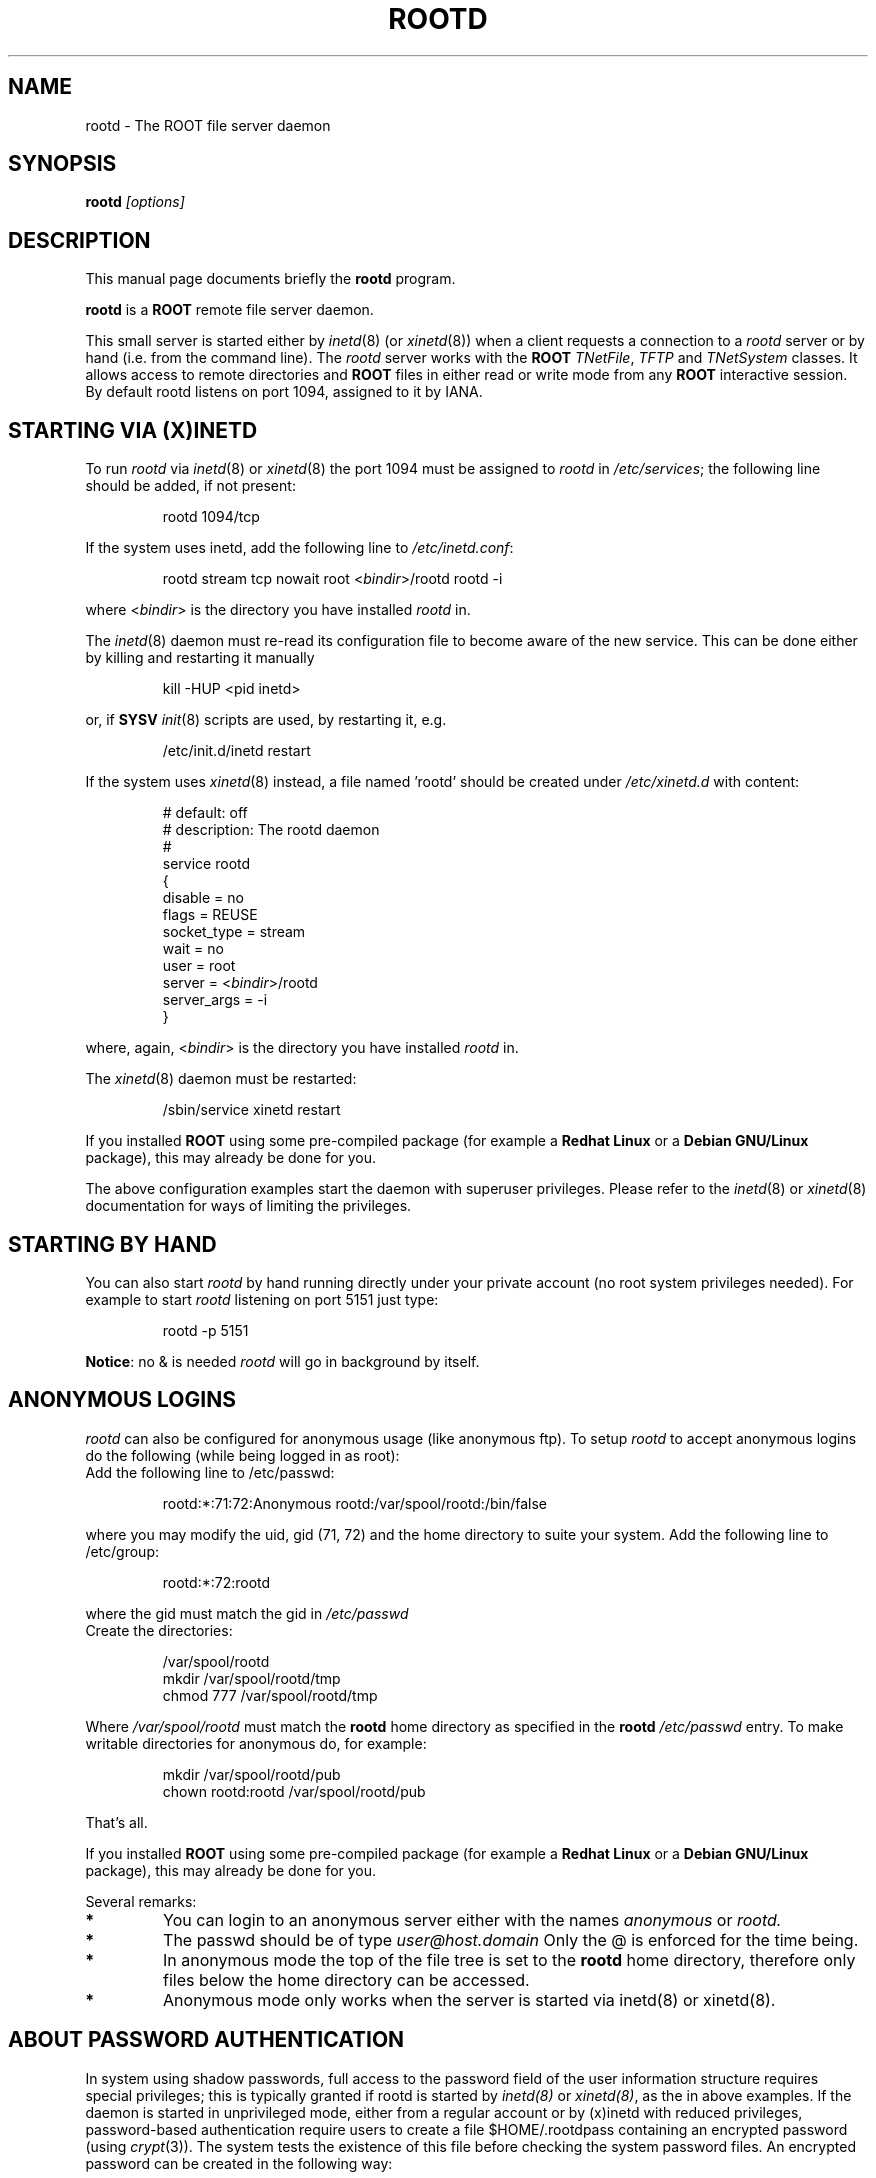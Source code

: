.\" 
.\" $Id: rootd.1,v 1.2 2004/12/15 12:37:43 rdm Exp $
.\"
.TH ROOTD 1 "Version 4" "ROOT" 
.\" NAME should be all caps, SECTION should be 1-8, maybe w/ subsection
.\" other parms are allowed: see man(7), man(1)
.SH NAME
rootd \- The ROOT file server daemon 
.SH SYNOPSIS
.B rootd
.I "[options]"
.SH "DESCRIPTION"
This manual page documents briefly the
.BR rootd
program.
.PP
.B rootd
is a
.B ROOT
remote file server daemon.
.PP
This small server is started either by \fIinetd\fR(8) (or \fIxinetd\fR(8))
when a client requests a connection to a  \fIrootd\fR server or by hand (i.e. from
the command line). The  \fIrootd\fR server works with the \fBROOT\fR
\fITNetFile\fR, \fITFTP\fR and \fITNetSystem\fR classes. It allows access to remote directories and \fBROOT\fR files in either read or write mode from any \fBROOT\fR interactive session. By default \fRrootd\fR listens on port 1094, assigned to it by IANA.
.SH "STARTING VIA (X)INETD"
To run \fIrootd\fR via \fIinetd\fR(8) or \fIxinetd\fR(8) the port 1094 must be assigned to \fIrootd\fR in \fI/etc/services\fR; the following line should be added, if not present: 
.sp 1
.RS
.nf
rootd     1094/tcp
.fi
.RE
.sp 1
If the system uses inetd, add the following line to \fI/etc/inetd.conf\fR:
.sp 1
.RS
.nf
rootd stream tcp nowait root <\fIbindir\fR>/rootd rootd \-i
.fi
.RE
.sp 1
where <\fIbindir\fR> is the directory you have installed \fIrootd\fR
in. 
.PP 
The \fIinetd\fR(8) daemon must re-read its configuration file to become aware of the new service. This can be done either by killing and restarting it manually 
.sp 1
.RS
.nf
kill \-HUP <pid inetd>
.fi
.RE
.sp 1
or, if \fBSYSV\fR \fIinit\fR(8) scripts are used, by restarting it, e.g.
.sp 1
.RS
.nf
/etc/init.d/inetd restart
.fi
.RE
.sp 1
.PP
If the system uses \fIxinetd\fR(8) instead, a file named 'rootd' should be created under
\fI/etc/xinetd.d\fR with content:

.RS
.nf
# default: off
# description: The rootd daemon
#
service rootd
{
     disable         = no
     flags           = REUSE
     socket_type     = stream
     wait            = no
     user            = root
     server          = <\fIbindir\fR>/rootd
     server_args     = \-i
}
.fi
.RE
.sp 1
where, again, <\fIbindir\fR> is the directory you have installed \fIrootd\fR in. 
.PP 
The \fIxinetd\fR(8) daemon must be restarted:
.sp 1
.RS
.nf
/sbin/service xinetd restart
.fi
.RE
.PP
If you installed \fBROOT\fR using some pre-compiled package (for
example a \fBRedhat Linux\fR or a \fBDebian GNU/Linux\fR package),
this may already be done for you.
.PP
The above configuration examples start the daemon with superuser privileges. Please refer to the \fIinetd\fR(8) or \fIxinetd\fR(8) documentation for ways of limiting the privileges. 
.SH "STARTING BY HAND"
You can also start 
\fIrootd\fR by hand running directly under your private account (no
root system privileges needed). For example to start \fIrootd\fR 
listening on port 5151 just type:
.sp 1
.RS
.nf
rootd \-p 5151
.fi
.RE
.sp 1
\fBNotice\fR: no & is needed \fIrootd\fR will go in background by
itself. 
.SH "ANONYMOUS LOGINS"
\fIrootd\fR can also be configured for anonymous usage (like anonymous
ftp). To setup \fIrootd\fR to accept anonymous logins do the following
(while being logged in as root): 
.TP 
.Bl \-enum
.It 
Add the following line to /etc/passwd:
.sp 1
.RS
.nf
rootd:*:71:72:Anonymous rootd:/var/spool/rootd:/bin/false
.fi
.RE
.sp 1
where you may modify the uid, gid (71, 72) and the home directory to
suite your system. 
.Ic 
Add the following line to /etc/group:
.sp 1
.RS
.nf
rootd:*:72:rootd
.fi
.RE
.sp 1
where the gid must match the gid in 
.I /etc/passwd
.Ic
 Create the directories:
.sp 1
.RS
.nf
/var/spool/rootd
mkdir /var/spool/rootd/tmp
chmod 777 /var/spool/rootd/tmp
.fi
.RE
.sp 1
Where 
.I /var/spool/rootd 
must match the 
.B rootd 
home directory as specified in the 
.B rootd 
.I /etc/passwd 
entry.
.It 
To make writable directories for anonymous do, for example:
.sp 1
.RS
.nf
mkdir /var/spool/rootd/pub
chown rootd:rootd /var/spool/rootd/pub
.fi
.RE
.sp 1
.El
That's all.
.PP
If you installed \fBROOT\fR using some pre-compiled package (for
example a \fBRedhat Linux\fR or a \fBDebian GNU/Linux\fR package),
this may already be done for you. 
.PP
Several remarks:
.TP 
.B * 
You can login to an anonymous server either with the names
.I anonymous 
or 
.I rootd.
.TP
.B *
The passwd should be of type 
.I user@host.domain 
Only the @ is enforced for the time being.
.TP
.B *
In anonymous mode the top of the file tree is set to the 
.B rootd
home directory, therefore only files below the home directory can be
accessed. 
.TP
.B *
Anonymous mode only works when the server is started via 
\fRinetd(8)\fR or \fRxinetd(8)\fR.
.SH "ABOUT PASSWORD AUTHENTICATION"
In system using shadow passwords, full access to the password field of the user information structure requires special privileges; this is typically granted if \fRrootd\fR is started by \fIinetd(8)\fR or \fIxinetd(8)\fR, as the in above examples. If the daemon is started in unprivileged mode, either from a regular account or by (x)inetd with reduced privileges, password-based authentication require users to create a file $HOME/.rootdpass containing an encrypted password (using \fIcrypt\fR(3)). The system tests the existence of this file before checking the system password files. An encrypted password can be created in the following way:
.sp 1
.RS
.nf
perl \-e '$pw = crypt("<secretpasswd>","salt"); print "$pw\n"'
.fi
.RE
.sp 1
storing the output string in $HOME/.rootdpass .
.PP
If the $HOME/.rootdpass does not exists and the system password file cannot be accessed, rootd attempts to run the authentication via an \fIsshd\fR(8) daemon. 
.SH OPTIONS
.\" .TP 
.\" \fB-?\fR
.\" Show summary of options.
.TP
\fB-b\fR <\fItcpwindowsize\fR>
specifies the tcp window size in bytes (e.g. see http://www.psc.edu/networking/perf_tune.html). Default is 65535. Only change default for pipes with a high bandwidth*delay product.
.TP   
\fB-d\fR <\fIlevel\fR>
level of debug info written to syslogd
0 = no debug (default), 1 = minimum, 2 = medium, 3 = maximum. 
.TP
\fB-D\fR <\fIrootdaemonrc\fR>
read access rules from file <rootdaemonrc>. By default <root_etc_dir>/system.rootdaemonrc is used for access rules; for privately started daemons $HOME/.rootdaemonrc (if present) is read first.
.TP
\fB-f\fR
run in the foreground (output on the window); useful for debugging purposes.
.TP 
\fB-i\fR
indicates that \fIrootd\fR was started by \fIinetd\fR(8) or \fIxinetd\fR(8).
.TP
\fB-noauth\fR
do not require client authentication            
.TP 
\fB-p\fR <\fIport#\fR>[-<\fIport2#\fR>]
specifies the port number to listen on. Use port-port2 to find the first available port in the indicated range. Use 0-N for range relative to default service port.
.TP
\fB-r\fR
files can only be opened in read-only mode      
.TP
\fB-s\fR <\fIsshd_port#\fR>
specifies the port number for the sshd daemon used for authentication (default is 22).
.TP
\fB-T\fR <\fItmpdir\fR>
specifies the directory path to be used to place temporary files; default is /usr/tmp. Useful when running with limited privileges.
.TP
\fB-w\fR
do not check /etc/hosts.equiv, $HOME/.rhosts for password-based authentication; by default these files are checked first by calling ruserok(...); if this option is specified a password is always required.
.SH "SEE ALSO"
\fIroot\fR(1), \fIproofd\fR(1), \fIsystem.rootdaemonrc\fR(1)
.PP
For more information on the \fBROOT\fR system, please refer to 
.US http://root.cern.ch/
.I http://root.cern.ch
.UE
.SH "ORIGINAL AUTHORS"
The ROOT team (see web page above):
.RS
.B Rene Brun 
and
.B Fons Rademakers
.RE
.SH "COPYRIGHT"
ROOT Software Terms and Conditions
.PP
The authors hereby grant permission to use, copy, and distribute this
software and its documentation for any purpose, provided that existing
copyright notices are retained in all copies and that this notice is
included verbatim in any distributions. Additionally, the authors grant
permission to modify this software and its documentation for any purpose,
provided that such modifications are not distributed without the explicit
consent of the authors and that existing copyright notices are retained in
all copies. Users of the software are asked to feed back problems, benefits,
and/or suggestions about the software to the ROOT Development Team
(rootdev@root.cern.ch). Support for this software - fixing of bugs,
incorporation of new features - is done on a best effort basis. All bug
fixes and enhancements will be made available under the same terms and
conditions as the original software,
.PP
IN NO EVENT SHALL THE AUTHORS OR DISTRIBUTORS BE LIABLE TO ANY PARTY FOR
DIRECT, INDIRECT, SPECIAL, INCIDENTAL, OR CONSEQUENTIAL DAMAGES ARISING OUT
OF THE USE OF THIS SOFTWARE, ITS DOCUMENTATION, OR ANY DERIVATIVES THEREOF,
EVEN IF THE AUTHORS HAVE BEEN ADVISED OF THE POSSIBILITY OF SUCH DAMAGE.
.PP
THE AUTHORS AND DISTRIBUTORS SPECIFICALLY DISCLAIM ANY WARRANTIES,
INCLUDING, BUT NOT LIMITED TO, THE IMPLIED WARRANTIES OF MERCHANTABILITY,
FITNESS FOR A PARTICULAR PURPOSE, AND NON-INFRINGEMENT. THIS SOFTWARE IS
PROVIDED ON AN "AS IS" BASIS, AND THE AUTHORS AND DISTRIBUTORS HAVE NO
OBLIGATION TO PROVIDE MAINTENANCE, SUPPORT, UPDATES, ENHANCEMENTS, OR
MODIFICATIONS.
.SH AUTHOR 
This manual page was originally written by Christian Holm Christensen
<cholm@nbi.dk>, for the Debian GNU/Linux system and ROOT version 3.
It has been modified by G. Ganis <g.ganis@cern.ch> to document new features
included in ROOT version 4.
.\" 
.\" $Log: rootd.1,v $
.\" Revision 1.2  2004/12/15 12:37:43  rdm
.\" From Gerri:
.\" 1) New files:
.\"  .1 build/package/rpm/root-rootd.spec.in
.\"
.\"     skeleton for the rootd RPM specs file
.\"
.\"  .2 build/package/common/root-rootd.dscr
.\"
.\"     short and long descriptions used in the previous file
.\"
.\"  .3 config/rootd.in
.\"
.\"     Skeleton for the startup script to be created under etc; the
.\"     variable which depends on the configuration directives is
.\"     the location of the executable to run (i.e the installation
.\"     prefix). This file is to be moved to /etc/rc.d/init.d/ on RH
.\"     (or equivalent position on other versions of Linux).
.\"
.\"  .4 man/man1/system.rootdaemonrc.1
.\"
.\"     man page for system.rootdaemonrc and related files
.\"
.\"
.\" 2) Patched files:
.\"
.\"  .1 Makefile
.\"
.\"     add new target 'rootdrpm' with the rules to create the specs file
.\"
.\"  .2 configure
.\"
.\"     add creation of etc/rootd from the skeleton in config/rootd.in
.\"
.\"  .3 config/Makefile.in
.\"
.\"     add variable ROOTDRPMREL with the RPM release version (default 1);
.\"     this can be changed on command line whn creating the spec file
.\"
.\"  .4 config/rootdaemonrc.in
.\"
.\"     update fir 'sockd' and correct a few typos
.\"
.\"  .5 man/man1/rootd.1
.\"
.\"     significant updates; typo corrections
.\"
.\" Revision 1.1  2001/08/15 13:30:48  rdm
.\" move man files to new subdir man1. This makes it possible to add
.\" $ROOTSYS/man to MANPATH and have "man root" work.
.\"
.\" Revision 1.1  2000/12/08 17:41:01  rdm
.\" man pages of all ROOT executables provided by Christian Holm.
.\"
.\"
